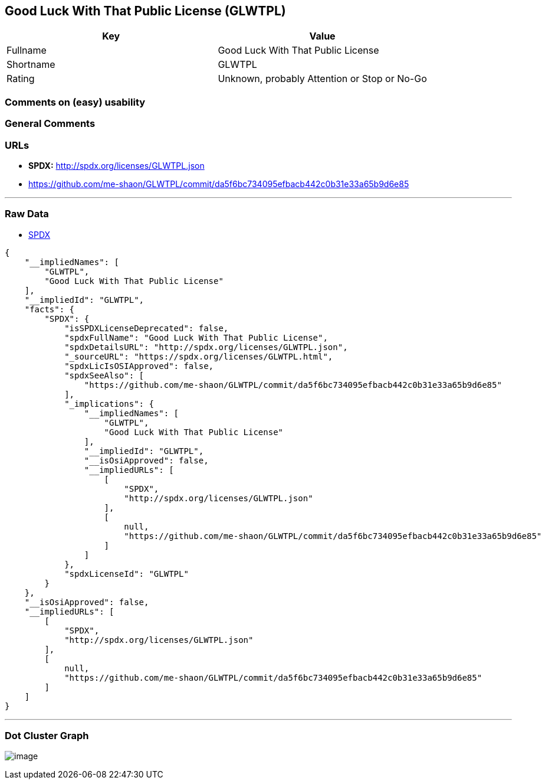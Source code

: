 == Good Luck With That Public License (GLWTPL)

[cols=",",options="header",]
|===
|Key |Value
|Fullname |Good Luck With That Public License
|Shortname |GLWTPL
|Rating |Unknown, probably Attention or Stop or No-Go
|===

=== Comments on (easy) usability

=== General Comments

=== URLs

* *SPDX:* http://spdx.org/licenses/GLWTPL.json
* https://github.com/me-shaon/GLWTPL/commit/da5f6bc734095efbacb442c0b31e33a65b9d6e85

'''''

=== Raw Data

* https://spdx.org/licenses/GLWTPL.html[SPDX]

....
{
    "__impliedNames": [
        "GLWTPL",
        "Good Luck With That Public License"
    ],
    "__impliedId": "GLWTPL",
    "facts": {
        "SPDX": {
            "isSPDXLicenseDeprecated": false,
            "spdxFullName": "Good Luck With That Public License",
            "spdxDetailsURL": "http://spdx.org/licenses/GLWTPL.json",
            "_sourceURL": "https://spdx.org/licenses/GLWTPL.html",
            "spdxLicIsOSIApproved": false,
            "spdxSeeAlso": [
                "https://github.com/me-shaon/GLWTPL/commit/da5f6bc734095efbacb442c0b31e33a65b9d6e85"
            ],
            "_implications": {
                "__impliedNames": [
                    "GLWTPL",
                    "Good Luck With That Public License"
                ],
                "__impliedId": "GLWTPL",
                "__isOsiApproved": false,
                "__impliedURLs": [
                    [
                        "SPDX",
                        "http://spdx.org/licenses/GLWTPL.json"
                    ],
                    [
                        null,
                        "https://github.com/me-shaon/GLWTPL/commit/da5f6bc734095efbacb442c0b31e33a65b9d6e85"
                    ]
                ]
            },
            "spdxLicenseId": "GLWTPL"
        }
    },
    "__isOsiApproved": false,
    "__impliedURLs": [
        [
            "SPDX",
            "http://spdx.org/licenses/GLWTPL.json"
        ],
        [
            null,
            "https://github.com/me-shaon/GLWTPL/commit/da5f6bc734095efbacb442c0b31e33a65b9d6e85"
        ]
    ]
}
....

'''''

=== Dot Cluster Graph

image:../dot/GLWTPL.svg[image,title="dot"]